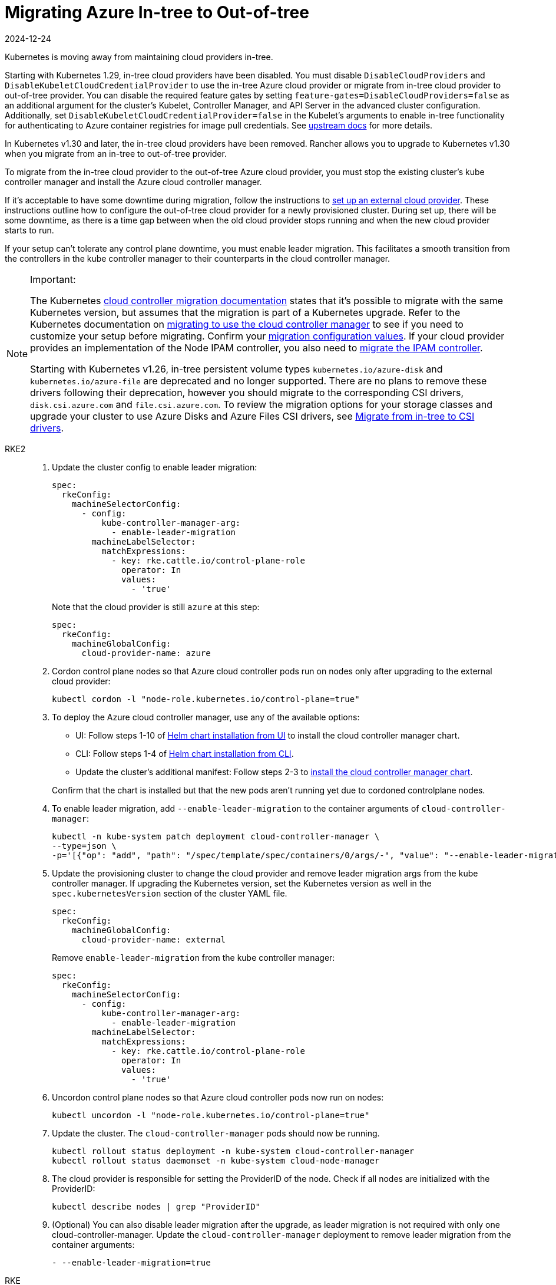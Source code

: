 = Migrating Azure In-tree to Out-of-tree
:revdate: 2024-12-24
:page-revdate: {revdate}

Kubernetes is moving away from maintaining cloud providers in-tree.

Starting with Kubernetes 1.29, in-tree cloud providers have been disabled. You must disable `DisableCloudProviders` and `DisableKubeletCloudCredentialProvider` to use the in-tree Azure cloud provider or migrate from in-tree cloud provider to out-of-tree provider. You can disable the required feature gates by setting `feature-gates=DisableCloudProviders=false` as an additional argument for the cluster's Kubelet, Controller Manager, and API Server in the advanced cluster configuration. Additionally, set `DisableKubeletCloudCredentialProvider=false` in the Kubelet's arguments to enable in-tree functionality for authenticating to Azure container registries for image pull credentials. See https://github.com/kubernetes/kubernetes/pull/117503[upstream docs] for more details.

In Kubernetes v1.30 and later, the in-tree cloud providers have been removed. Rancher allows you to upgrade to Kubernetes v1.30 when you migrate from an in-tree to out-of-tree provider.

To migrate from the in-tree cloud provider to the out-of-tree Azure cloud provider, you must stop the existing cluster's kube controller manager and install the Azure cloud controller manager.

If it's acceptable to have some downtime during migration, follow the instructions to xref:cluster-deployment/set-up-cloud-providers/azure.adoc#_using_the_out_of_tree_azure_cloud_provider[set up an external cloud provider]. These instructions outline how to configure the out-of-tree cloud provider for a newly provisioned cluster. During set up, there will be some downtime, as there is a time gap between when the old cloud provider stops running and when the new cloud provider starts to run.

If your setup can't tolerate any control plane downtime, you must enable leader migration. This facilitates a smooth transition from the controllers in the kube controller manager to their counterparts in the cloud controller manager.

[NOTE]
.Important:
====
The Kubernetes https://kubernetes.io/docs/tasks/administer-cluster/controller-manager-leader-migration/#before-you-begin[cloud controller migration documentation] states that it's possible to migrate with the same Kubernetes version, but assumes that the migration is part of a Kubernetes upgrade. Refer to the Kubernetes documentation on https://kubernetes.io/docs/tasks/administer-cluster/controller-manager-leader-migration/[migrating to use the cloud controller manager] to see if you need to customize your setup before migrating. Confirm your https://kubernetes.io/docs/tasks/administer-cluster/controller-manager-leader-migration/#default-configuration[migration configuration values]. If your cloud provider provides an implementation of the Node IPAM controller, you also need to https://kubernetes.io/docs/tasks/administer-cluster/controller-manager-leader-migration/#node-ipam-controller-migration[migrate the IPAM controller].

Starting with Kubernetes v1.26, in-tree persistent volume types `kubernetes.io/azure-disk` and `kubernetes.io/azure-file` are deprecated and no longer supported. There are no plans to remove these drivers following their deprecation, however you should migrate to the corresponding CSI drivers, `disk.csi.azure.com` and `file.csi.azure.com`. To review the migration options for your storage classes and upgrade your cluster to use Azure Disks and Azure Files CSI drivers, see https://learn.microsoft.com/en-us/azure/aks/csi-migrate-in-tree-volumes[Migrate from in-tree to CSI drivers].
====


[tabs,sync-group-id=k8s-distro]
======
RKE2::
+
--
. Update the cluster config to enable leader migration:
+
[,yaml]
----
spec:
  rkeConfig:
    machineSelectorConfig:
      - config:
          kube-controller-manager-arg:
            - enable-leader-migration
        machineLabelSelector:
          matchExpressions:
            - key: rke.cattle.io/control-plane-role
              operator: In
              values:
                - 'true'
----
+
Note that the cloud provider is still `azure` at this step:
+
[,yaml]
----
spec:
  rkeConfig:
    machineGlobalConfig:
      cloud-provider-name: azure
----

. Cordon control plane nodes so that Azure cloud controller pods run on nodes only after upgrading to the external cloud provider:
+
[,shell]
----
kubectl cordon -l "node-role.kubernetes.io/control-plane=true"
----

. To deploy the Azure cloud controller manager, use any of the available options:
 ** UI: Follow steps 1-10 of xref:cluster-deployment/set-up-cloud-providers/azure.adoc#_helm_chart_installation_from_ui[Helm chart installation from UI] to install the cloud controller manager chart.
 ** CLI: Follow steps 1-4 of xref:cluster-deployment/set-up-cloud-providers/azure.adoc#_helm_chart_installation_from_cli[Helm chart installation from CLI].
 ** Update the cluster's additional manifest: Follow steps 2-3 to xref:cluster-deployment/set-up-cloud-providers/azure.adoc#_using_the_out_of_tree_azure_cloud_provider[install the cloud controller manager chart].

+
Confirm that the chart is installed but that the new pods aren't running yet due to cordoned controlplane nodes.

. To enable leader migration, add `--enable-leader-migration` to the container arguments of `cloud-controller-manager`:
+
[,shell]
----
kubectl -n kube-system patch deployment cloud-controller-manager \
--type=json \
-p='[{"op": "add", "path": "/spec/template/spec/containers/0/args/-", "value": "--enable-leader-migration"}]'
----

. Update the provisioning cluster to change the cloud provider and remove leader migration args from the kube controller manager.
If upgrading the Kubernetes version, set the Kubernetes version as well in the `spec.kubernetesVersion` section of the cluster YAML file.
+
[,yaml]
----
spec:
  rkeConfig:
    machineGlobalConfig:
      cloud-provider-name: external
----
+
Remove `enable-leader-migration` from the kube controller manager:
+
[,yaml]
----
spec:
  rkeConfig:
    machineSelectorConfig:
      - config:
          kube-controller-manager-arg:
            - enable-leader-migration
        machineLabelSelector:
          matchExpressions:
            - key: rke.cattle.io/control-plane-role
              operator: In
              values:
                - 'true'
----

. Uncordon control plane nodes so that Azure cloud controller pods now run on nodes:
+
[,shell]
----
kubectl uncordon -l "node-role.kubernetes.io/control-plane=true"
----

. Update the cluster. The `cloud-controller-manager` pods should now be running.
+
[,shell]
----
kubectl rollout status deployment -n kube-system cloud-controller-manager
kubectl rollout status daemonset -n kube-system cloud-node-manager
----

. The cloud provider is responsible for setting the ProviderID of the node. Check if all nodes are initialized with the ProviderID:
+
[,shell]
----
kubectl describe nodes | grep "ProviderID"
----

. (Optional) You can also disable leader migration after the upgrade, as leader migration is not required with only one cloud-controller-manager.
 Update the `cloud-controller-manager` deployment to remove leader migration from the container arguments:
+
[,yaml]
----
- --enable-leader-migration=true
----
--

RKE::
+
--
. Update the cluster config to enable leader migration in `cluster.yml`:
+
[,yaml]
----
services:
  kube-controller:
    extra_args:
      enable-leader-migration: "true"
----
+
Note that the cloud provider is still `azure` at this step:
+
[,yaml]
----
cloud_provider:
  name: azure
----

. Cordon the control plane nodes, so that Azure cloud controller pods run on nodes only after upgrading to the external cloud provider:
+
[,shell]
----
kubectl cordon -l "node-role.kubernetes.io/controlplane=true"
----

. To install the Azure cloud controller manager, follow the same steps as when installing Azure cloud provider on a new cluster:
 ** UI: Follow steps 1-10 of xref:cluster-deployment/set-up-cloud-providers/azure.adoc#_helm_chart_installation_from_ui[Helm chart installation from UI] to install the cloud controller manager chart.
 ** CLI: Follow steps 1-4 of xref:cluster-deployment/set-up-cloud-providers/azure.adoc#_helm_chart_installation_from_cli[Helm chart installation from CLI] to install the cloud controller manager chart.
. Confirm that the chart is installed but that the new pods aren't running yet due to cordoned controlplane nodes. After updating the cluster in the next step, RKE will upgrade and uncordon each node, and schedule `cloud-controller-manager` pods.
. To enable leader migration, add `--enable-leader-migration` to the container arguments of `cloud-controller-manager`:
+
[,shell]
----
kubectl -n kube-system patch deployment cloud-controller-manager \
--type=json \
-p='[{"op": "add", "path": "/spec/template/spec/containers/0/args/-", "value": "--enable-leader-migration"}]'
----

. Update `cluster.yml` to change the cloud provider to `external` and remove the leader migration arguments from the kube-controller.
+
[,yaml]
----
rancher_kubernetes_engine_config:
  cloud_provider:
    name: external
----
+
Remove `enable-leader-migration` if you don't want it enabled in your cluster:
+
[,yaml]
----
services:
  kube-controller:
    extra_args:
      enable-leader-migration: "true"
----

. If you're upgrading the cluster's Kubernetes version, set the Kubernetes version as well.
. Update the cluster. The `cloud-controller-manager` pods should now be running.
+
[,shell]
----
kubectl rollout status deployment -n kube-system cloud-controller-manager
kubectl rollout status daemonset -n kube-system cloud-node-manager
----

. The cloud provider is responsible for setting the ProviderID of the node. Verify that all nodes are initialized with the ProviderID:
+
[,shell]
----
kubectl describe nodes | grep "ProviderID"
----

. (Optional) You can also disable leader migration after the upgrade, as leader migration is not required with only one cloud-controller-manager.
Update the `cloud-controller-manager` deployment to remove leader migration from the container arguments:
+
[,yaml]
----
- --enable-leader-migration=true
----
--
======
